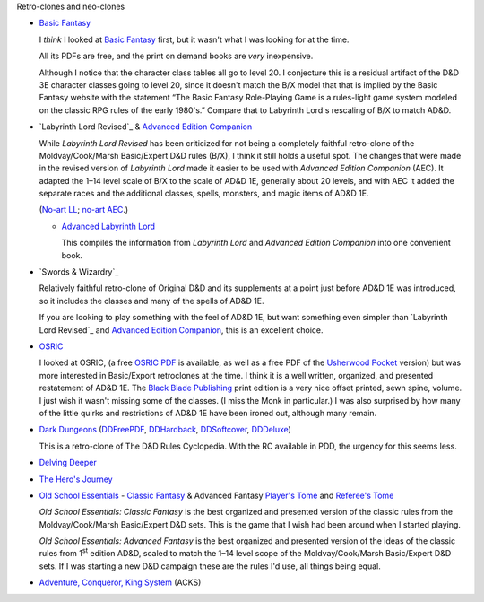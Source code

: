 Retro-clones and neo-clones

• `Basic Fantasy`_

  I *think* I looked at `Basic Fantasy`_ first, but it wasn't what I
  was looking for at the time.

  All its PDFs are free, and the print on demand books are *very*
  inexpensive.

  Although I notice that the character class tables all go to
  level 20.  I conjecture this is a residual artifact of the D&D 3E
  character classes going to level 20, since it doesn't match the B/X
  model that that is implied by the Basic Fantasy website with the
  statement “The Basic Fantasy Role-Playing Game is a rules-light game
  system modeled on the classic RPG rules of the early 1980's.”
  Compare that to Labyrinth Lord's rescaling of B/X to match
  AD&D.

  .. _Basic Fantasy: https://www.basicfantasy.org/

• `Labyrinth Lord Revised`_ & `Advanced Edition Companion`_

  While `Labyrinth Lord Revised` has been criticized for not being a
  completely faithful retro-clone of the Moldvay/Cook/Marsh
  Basic/Expert D&D rules (B/X), I think it still holds a useful spot.
  The changes that were made in the revised version of `Labyrinth
  Lord` made it easier to be used with `Advanced Edition Companion`
  (AEC).  It adapted the 1–14 level scale of B/X to the scale of AD&D
  1E, generally about 20 levels, and with AEC it added the separate
  races and the additional classes, spells, monsters, and magic items
  of AD&D 1E.

  (`No-art LL`_; `no-art AEC`_.)

  .. _Labyrinth Lord: https://www.drivethrurpg.com/product/64332/Labyrinth-Lord-Revised-Edition
  .. _Advanced Edition Companion: https://www.drivethrurpg.com/product/78523/Advanced-Edition-Companion-Labyrinth-Lord
  .. _No-art LL: https://www.drivethrurpg.com/product/64331/Labyrinth-Lord-Revised-Edition-noart-version
  .. _no-art AEC: https://www.drivethrurpg.com/product/78524/Advanced-Edition-Companion-Labyrinth-Lord-noart-version


  - `Advanced Labyrinth Lord`_

    This compiles the information from `Labyrinth Lord` and `Advanced
    Edition Companion` into one convenient book.

    .. _Advanced Labyrinth Lord: https://www.drivethrurpg.com/product/259983/Advanced-Labyrinth-Lord-Dragon-Cover

• `Swords & Wizardry`_

  Relatively faithful retro-clone of Original D&D and its supplements
  at a point just before AD&D 1E was introduced, so it includes the
  classes and many of the spells of AD&D 1E.

  If you are looking to play something with the feel of AD&D 1E,
  but want something even simpler than `Labyrinth Lord Revised`_ and
  `Advanced Edition Companion`_, this is an excellent choice.
  
  .. _Swords & Wizardry WhiteBox: https://www.lulu.com/en/us/shop/matthew-finch/swords-wizardry-whitebox-rules-softcover/paperback/product-1wzw887q.html?page=1&pageSize=4
  .. _Swords & Wizardry Core: https://www.lulu.com/en/us/shop/matthew-finch/swords-wizardry-core-rules-softcover/paperback/product-1yvrdzg2.html?
  .. _Swords & Wizardry Complete: https://www.froggodgames.com/product/swords-wizardry-complete-rulebook/
  .. _Swords & Wizardry SRD: http://www.swordsnwizardry.com/

• OSRIC_

  I looked at OSRIC, (a free `OSRIC PDF`_ is available, as well as a
  free PDF of the Usherwood_ Pocket_ version) but was more interested in
  Basic/Export retroclones at the time.  I think it is a well written,
  organized, and presented restatement of AD&D 1E.  The `Black Blade
  Publishing`_ print edition is a very nice offset printed, sewn
  spine, volume.  I just wish it wasn't missing some of the classes.
  (I miss the Monk in particular.)  I was also surprised by how many
  of the little quirks and restrictions of AD&D 1E have been ironed
  out, although many remain.

  .. _OSRIC: http://www.knights-n-knaves.com/osric/
  .. _OSRIC PDF: http://www.knights-n-knaves.com/osric/download.html
  .. _Black Blade Publishing: https://www.facebook.com/BlackBladePublishing/
  .. _Usherwood: https://www.drivethrurpg.com/browse/pub/2411/Usherwood-Publishing
  .. _Pocket: https://www.drivethrurpg.com/product/111392/OSRIC-Pocket-SRD-PDF

• `Dark Dungeons`_ (DDFreePDF_, DDHardback_, DDSoftcover_, DDDeluxe_)

  This is a retro-clone of The D&D Rules Cyclopedia.  With the RC
  available in PDD, the urgency for this seems less.  

  .. _Dark Dungeons: https://gurbintrollgames.wordpress.com/dark-dungeons/
  .. _DDFreePDF: https://www.drivethrurpg.com/product/177410/Dark-Dungeons
  .. _DDHardback: https://www.lulu.com/en/us/shop/blacky-the-blackball/dark-dungeons-hardback/hardcover/product-16q68rge.html
  .. _DDSoftcover: https://www.lulu.com/en/us/shop/blacky-the-blackball/dark-dungeons-softcover/paperback/product-18n6qr25.html
  .. _DDDeluxe: https://www.lulu.com/en/us/shop/blacky-the-blackball/dark-dungeons-deluxe/hardcover/product-1gvq52ng.html

• `Delving Deeper`_

  .. _Delving Deeper: http://www.immersiveink.com/?page_id=22
  .. _Delving Deeper PDFs: http://forum.immersiveink.com/viewtopic.php?f=15&t=113
  .. _: https://www.lulu.com/shop/simon-j-bull/delving-deeper-reference-rules-compendium/paperback/product-21911339.html
  .. _Delving Deeper SRD: http://ddo.immersiveink.com/dd.html

• `The Hero's Journey`_

  .. _The Hero's Journey: https://www.drivethrurpg.com/product/295279/The-Heros-Journey-Second-Edition

• `Old School Essentials`_ - `Classic Fantasy`_ & Advanced Fantasy
  `Player's Tome`_ and `Referee's Tome`_
  
  .. _Old School Essentials: https://necroticgnome.com/
  .. _Classic Fantasy: https://necroticgnome.com/collections/rules/products/old-school-essentials-rules-tome
  .. _Old School Essentials SRD: https://oldschoolessentials.necroticgnome.com/srd/
  .. _Player's Tome: https://necroticgnome.com/collections/rules/products/old-school-essentials-advanced-fantasy-players-tome
  .. _Referee's Tome: https://necroticgnome.com/collections/rules/products/old-school-essentials-advanced-fantasy-referees-tome

  `Old School Essentials: Classic Fantasy` is the best organized and
  presented version of the classic rules from the
  Moldvay/Cook/Marsh Basic/Expert D&D sets.  This is the game that I
  wish had been around when I started playing.

  `Old School Essentials: Advanced Fantasy` is the best organized and
  presented version of the ideas of the classic rules from 1\
  :sup:`st` edition AD&D, scaled to match the 1–14 level scope of the
  Moldvay/Cook/Marsh Basic/Expert D&D sets.  If I was starting a new
  D&D campaign these are the rules I'd use, all things being equal.

• `Adventure, Conqueror, King System`_ (ACKS)

  .. _Adventure, Conqueror, King System: https://www3.autarch.co/?page_id=128

..
   Reference: http://taxidermicowlbear.weebly.com/dd-retroclones.html
   also: http://taxidermicowlbear.weebly.com/downloads.html
   https://en.wikipedia.org/wiki/Dungeons_%26_Dragons_retro-clones

